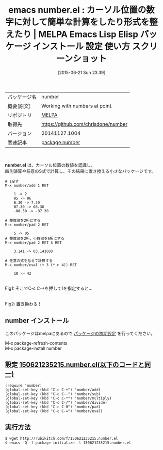 #+BLOG: rubikitch
#+POSTID: 1764
#+DATE: [2015-06-21 Sun 23:39]
#+PERMALINK: number
#+OPTIONS: toc:nil num:nil todo:nil pri:nil tags:nil ^:nil \n:t -:nil
#+ISPAGE: nil
#+DESCRIPTION:
# (progn (erase-buffer)(find-file-hook--org2blog/wp-mode))
#+BLOG: rubikitch
#+CATEGORY: Emacs
#+EL_PKG_NAME: number
#+EL_TAGS: emacs, %p, %p.el, emacs lisp %p, elisp %p, emacs %f %p, emacs %p 使い方, emacs %p 設定, emacs パッケージ %p, emacs %p スクリーンショット
#+EL_TITLE: Emacs Lisp Elisp パッケージ インストール 設定 使い方 スクリーンショット
#+EL_TITLE0: カーソル位置の数字に対して簡単な計算をしたり形式を整えたり
#+EL_URL: 
#+begin: org2blog
#+DESCRIPTION: MELPAのEmacs Lispパッケージnumberの紹介
#+MYTAGS: package:number, emacs 使い方, emacs コマンド, emacs, number, number.el, emacs lisp number, elisp number, emacs melpa number, emacs number 使い方, emacs number 設定, emacs パッケージ number, emacs number スクリーンショット
#+TAGS: package:number, emacs 使い方, emacs コマンド, emacs, number, number.el, emacs lisp number, elisp number, emacs melpa number, emacs number 使い方, emacs number 設定, emacs パッケージ number, emacs number スクリーンショット, Emacs, number.el
#+TITLE: emacs number.el : カーソル位置の数字に対して簡単な計算をしたり形式を整えたり | MELPA Emacs Lisp Elisp パッケージ インストール 設定 使い方 スクリーンショット
#+BEGIN_HTML
<table>
<tr><td>パッケージ名</td><td>number</td></tr>
<tr><td>概要(原文)</td><td>Working with numbers at point.</td></tr>
<tr><td>リポジトリ</td><td><a href="http://melpa.org/">MELPA</a></td></tr>
<tr><td>取得先</td><td><a href="https://github.com/chrisdone/number">https://github.com/chrisdone/number</a></td></tr>
<tr><td>バージョン</td><td>20141127.1004</td></tr>
<tr><td>関連記事</td><td><a href="http://rubikitch.com/tag/package:number/">package:number</a> </td></tr>
</table>
<br />
#+END_HTML
*number.el* は、カーソル位置の数値を認識し、
四則演算や任意のS式で計算し、その結果に置き換える小さなパッケージです。

#+BEGIN_EXAMPLE
# 1足す
M-x number/add 1 RET

    1 -> 2
    05 -> 06
    6.30 -> 7.30
    07.30 -> 08.30
    -08.30 -> -07.30

# 整数部を2桁にする
M-x number/pad 2 RET

    5 -> 05
# 整数部を2桁、小数部を6桁にする
M-x number/pad 2 RET 6 RET

    3.141 -> 03.141000

# 任意の式を与えて計算する
M-x number/eval (+ 3 (* n 4)) RET

    10 -> 43
#+END_EXAMPLE

# (progn (forward-line 1)(shell-command "screenshot-time.rb org_template" t))
#+ATTR_HTML: :width 480
[[file:/r/sync/screenshots/20150621235237.png]]
Fig1: そこでC-c C-+を押して1を指定すると…

#+ATTR_HTML: :width 480
[[file:/r/sync/screenshots/20150621235254.png]]
Fig2: 置き換わる！
** number インストール
このパッケージはmelpaにあるので [[http://rubikitch.com/package-initialize][パッケージの初期設定]] を行ってください。

M-x package-refresh-contents
M-x package-install number


#+end:
** 概要                                                             :noexport:
*number.el* は、カーソル位置の数値を認識し、
四則演算や任意のS式で計算し、その結果に置き換える小さなパッケージです。

#+BEGIN_EXAMPLE
# 1足す
M-x number/add 1 RET

    1 -> 2
    05 -> 06
    6.30 -> 7.30
    07.30 -> 08.30
    -08.30 -> -07.30

# 整数部を2桁にする
M-x number/pad 2 RET

    5 -> 05
# 整数部を2桁、小数部を6桁にする
M-x number/pad 2 RET 6 RET

    3.141 -> 03.141000

# 任意の式を与えて計算する
M-x number/eval (+ 3 (* n 4)) RET

    10 -> 43
#+END_EXAMPLE

# (progn (forward-line 1)(shell-command "screenshot-time.rb org_template" t))
#+ATTR_HTML: :width 480
[[file:/r/sync/screenshots/20150621235237.png]]
Fig3: そこでC-c C-+を押して1を指定すると…

#+ATTR_HTML: :width 480
[[file:/r/sync/screenshots/20150621235254.png]]
Fig4: 置き換わる！

** 設定 [[http://rubikitch.com/f/150621235215.number.el][150621235215.number.el(以下のコードと同一)]]
#+BEGIN: include :file "/r/sync/junk/150621/150621235215.number.el"
#+BEGIN_SRC fundamental
(require 'number)
(global-set-key (kbd "C-c C-+") 'number/add)
(global-set-key (kbd "C-c C--") 'number/sub)
(global-set-key (kbd "C-c C-*") 'number/multiply)
(global-set-key (kbd "C-c C-/") 'number/divide)
(global-set-key (kbd "C-c C-0") 'number/pad)
(global-set-key (kbd "C-c C-=") 'number/eval)
#+END_SRC

#+END:

** 実行方法
#+BEGIN_EXAMPLE
$ wget http://rubikitch.com/f/150621235215.number.el
$ emacs -Q -f package-initialize -l 150621235215.number.el
#+END_EXAMPLE
